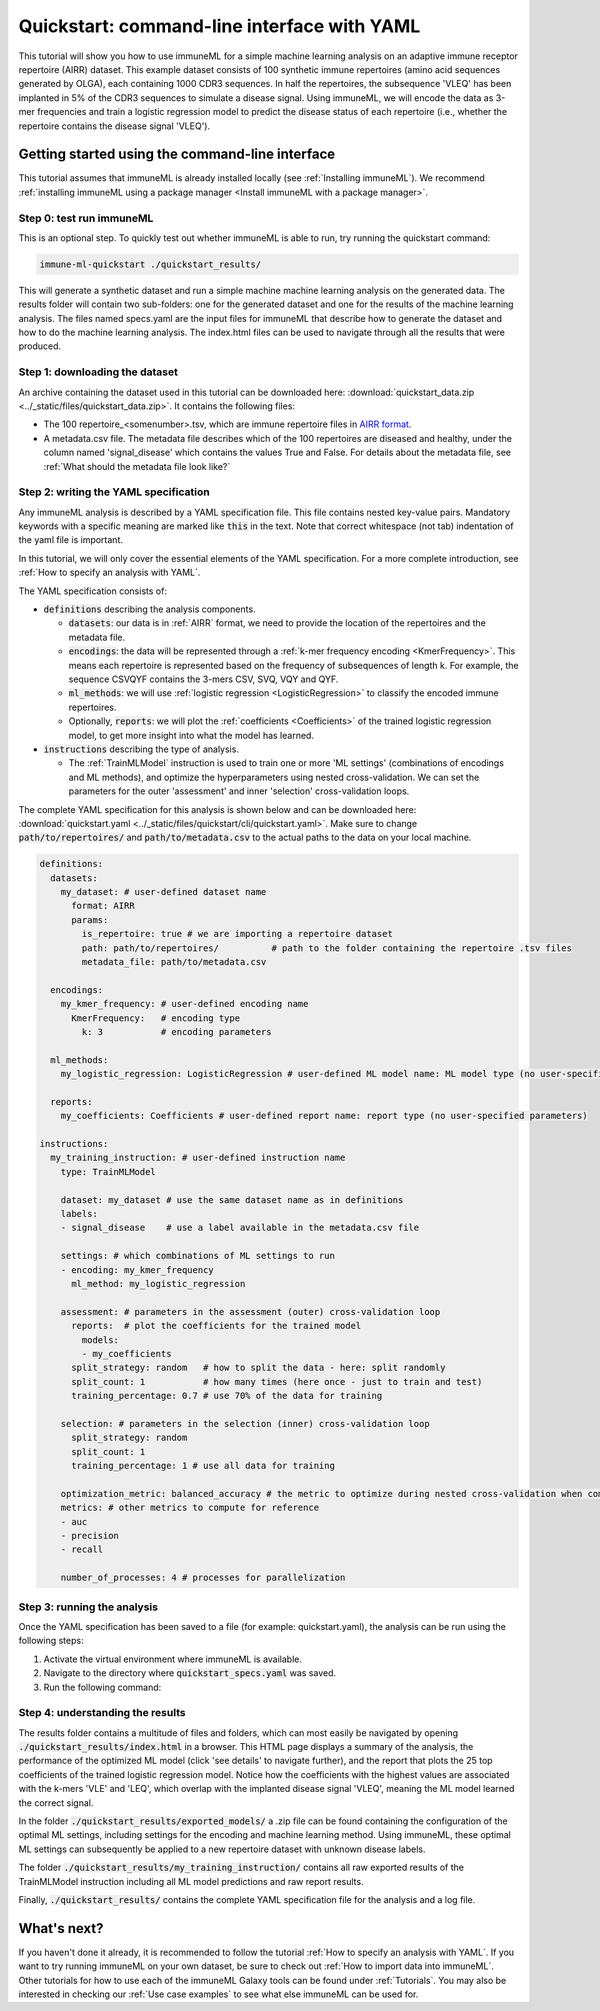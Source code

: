 Quickstart: command-line interface with YAML
==============================================

This tutorial will show you how to use immuneML for a simple machine learning analysis on an adaptive immune receptor repertoire (AIRR) dataset.
This example dataset consists of 100 synthetic immune repertoires (amino acid sequences generated by OLGA), each containing 1000 CDR3 sequences.
In half the repertoires, the subsequence 'VLEQ' has been implanted in 5% of the CDR3 sequences to simulate a disease signal.
Using immuneML, we will encode the data as 3-mer frequencies and train a logistic regression model to predict the disease status of each repertoire
(i.e., whether the repertoire contains the disease signal 'VLEQ').


Getting started using the command-line interface
-------------------------------------------------

This tutorial assumes that immuneML is already installed locally (see :ref:`Installing immuneML`).
We recommend :ref:`installing immuneML using a package manager <Install immuneML with a package manager>`.

Step 0: test run immuneML
^^^^^^^^^^^^^^^^^^^^^^^^^^^^^^^^^^^^^^^^^^^^^^^^^

This is an optional step.
To quickly test out whether immuneML is able to run, try running the quickstart command:

.. code-block:: console

    immune-ml-quickstart ./quickstart_results/

This will generate a synthetic dataset and run a simple machine machine learning analysis on the generated data.
The results folder will contain two sub-folders: one for the generated dataset and one for the results of the machine
learning analysis. The files named specs.yaml are the input files for immuneML that describe how to generate the dataset
and how to do the machine learning analysis. The index.html files can be used to navigate through all the results that were produced.

Step 1: downloading the dataset
^^^^^^^^^^^^^^^^^^^^^^^^^^^^^^^^^^^^^^^^^^^^^^^^^

An archive containing the dataset used in this tutorial can be downloaded here: :download:`quickstart_data.zip <../_static/files/quickstart_data.zip>`.
It contains the following files:

- The 100 repertoire_<somenumber>.tsv, which are immune repertoire files in `AIRR format <https://docs.airr-community.org/en/stable/datarep/format.html>`_.

- A metadata.csv file. The metadata file describes which of the 100 repertoires are diseased and healthy, under the
  column named 'signal_disease' which contains the values True and False.
  For details about the metadata file, see :ref:`What should the metadata file look like?`

Step 2: writing the YAML specification
^^^^^^^^^^^^^^^^^^^^^^^^^^^^^^^^^^^^^^^^^^^^^^^^^
Any immuneML analysis is described by a YAML specification file.
This file contains nested key-value pairs. Mandatory keywords with a specific meaning are marked like :code:`this`
in the text. Note that correct whitespace (not tab) indentation of the yaml file is important.

In this tutorial, we will only cover the essential elements of the YAML specification.
For a more complete introduction, see :ref:`How to specify an analysis with YAML`.

The YAML specification consists of:

- :code:`definitions` describing the analysis components.

  - :code:`datasets`: our data is in :ref:`AIRR` format, we need to provide the location of the repertoires and the metadata file.

  - :code:`encodings`: the data will be represented through a :ref:`k-mer frequency encoding <KmerFrequency>`.
    This means each repertoire is represented based on the frequency of subsequences of length k.
    For example, the sequence CSVQYF contains the 3-mers CSV, SVQ, VQY and QYF.

  - :code:`ml_methods`: we will use :ref:`logistic regression <LogisticRegression>` to classify
    the encoded immune repertoires.

  - Optionally, :code:`reports`: we will plot the :ref:`coefficients <Coefficients>` of the trained
    logistic regression model, to get more insight into what the model has learned.

- :code:`instructions` describing the type of analysis.

  - The :ref:`TrainMLModel` instruction is used to train one or more 'ML settings' (combinations of encodings and ML methods),
    and optimize the hyperparameters using nested cross-validation. We can set the parameters for the outer 'assessment' and
    inner 'selection' cross-validation loops.

The complete YAML specification for this analysis is shown below and can be downloaded here: :download:`quickstart.yaml <../_static/files/quickstart/cli/quickstart.yaml>`.
Make sure to change :code:`path/to/repertoires/` and :code:`path/to/metadata.csv` to the actual paths to the data on your local machine.

.. highlight:: yaml
.. code-block:: yaml

    definitions:
      datasets:
        my_dataset: # user-defined dataset name
          format: AIRR
          params:
            is_repertoire: true # we are importing a repertoire dataset
            path: path/to/repertoires/          # path to the folder containing the repertoire .tsv files
            metadata_file: path/to/metadata.csv

      encodings:
        my_kmer_frequency: # user-defined encoding name
          KmerFrequency:   # encoding type
            k: 3           # encoding parameters

      ml_methods:
        my_logistic_regression: LogisticRegression # user-defined ML model name: ML model type (no user-specified parameters)

      reports:
        my_coefficients: Coefficients # user-defined report name: report type (no user-specified parameters)

    instructions:
      my_training_instruction: # user-defined instruction name
        type: TrainMLModel

        dataset: my_dataset # use the same dataset name as in definitions
        labels:
        - signal_disease    # use a label available in the metadata.csv file

        settings: # which combinations of ML settings to run
        - encoding: my_kmer_frequency
          ml_method: my_logistic_regression

        assessment: # parameters in the assessment (outer) cross-validation loop
          reports:  # plot the coefficients for the trained model
            models:
            - my_coefficients
          split_strategy: random   # how to split the data - here: split randomly
          split_count: 1           # how many times (here once - just to train and test)
          training_percentage: 0.7 # use 70% of the data for training

        selection: # parameters in the selection (inner) cross-validation loop
          split_strategy: random
          split_count: 1
          training_percentage: 1 # use all data for training

        optimization_metric: balanced_accuracy # the metric to optimize during nested cross-validation when comparing multiple models
        metrics: # other metrics to compute for reference
        - auc
        - precision
        - recall

        number_of_processes: 4 # processes for parallelization


Step 3: running the analysis
^^^^^^^^^^^^^^^^^^^^^^^^^^^^^^^^^^^^^^^^^^^^^^^^^


Once the YAML specification has been saved to a file (for example: quickstart.yaml), the analysis can be run using the following steps:

#. Activate the virtual environment where immuneML is available.

#. Navigate to the directory where :code:`quickstart_specs.yaml` was saved.

#. Run the following command:

.. code-block:: console
    immune-ml quickstart_specs.yaml ./quickstart_results/


Step 4: understanding the results
^^^^^^^^^^^^^^^^^^^^^^^^^^^^^^^^^^^^^^^^^^^^^^^^^

The results folder contains a multitude of files and folders, which can most easily be navigated by opening :code:`./quickstart_results/index.html` in a browser.
This HTML page displays a summary of the analysis, the performance of the optimized ML model (click 'see details' to navigate further), and the report that plots the 25 top coefficients of
the trained logistic regression model. Notice how the coefficients with the highest values are associated with the k-mers 'VLE' and 'LEQ', which overlap with the implanted disease signal 'VLEQ', meaning the ML model learned the correct signal.

.. image:: ../_static/images/reports/coefficients_logistic_regression.png
   :alt: Coefficients report
   :width: 600

In the folder :code:`./quickstart_results/exported_models/` a .zip file can be found containing the configuration of the optimal ML settings, including settings for the encoding
and machine learning method. Using immuneML, these optimal ML settings can subsequently be applied to a new repertoire dataset with unknown disease labels.

The folder :code:`./quickstart_results/my_training_instruction/` contains all raw exported results of the TrainMLModel instruction including all ML model predictions and raw report results.

Finally, :code:`./quickstart_results/` contains the complete YAML specification file for the analysis and a log file.

What's next?
-------------------------------------------------

If you haven't done it already, it is recommended to follow the tutorial :ref:`How to specify an analysis with YAML`.
If you want to try running immuneML on your own dataset, be sure to check out :ref:`How to import data into immuneML`.
Other tutorials for how to use each of the immuneML Galaxy tools can be found under :ref:`Tutorials`.
You may also be interested in checking our :ref:`Use case examples` to see what else immuneML can be used for.
